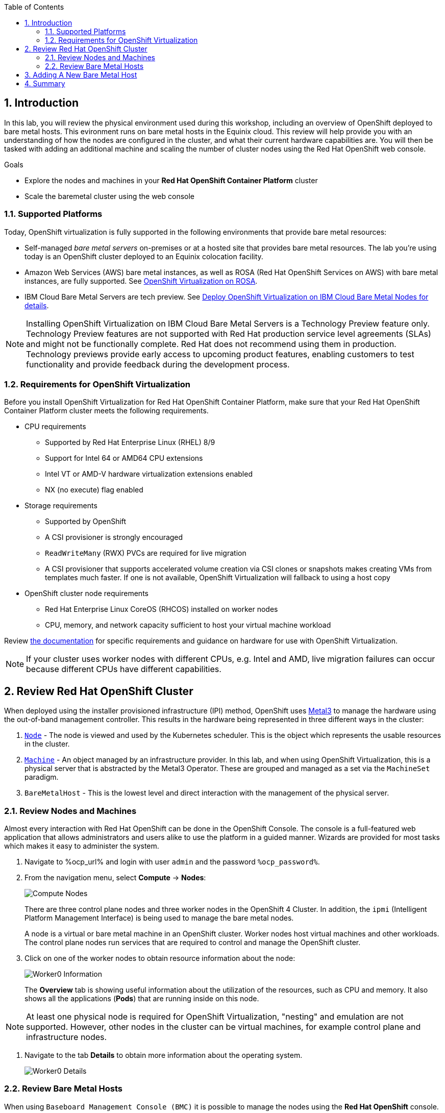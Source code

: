 :scrollbar:
:toc2: 

:numbered:

== Introduction

In this lab, you will review the physical environment used during this workshop, including an overview of OpenShift deployed to bare metal hosts. This evironment runs on bare metal hosts in the Equinix cloud. This review will help provide you with an understanding of how the nodes are configured in the cluster, and what their current hardware capabilities are. You will then be tasked with adding an additional machine and scaling the number of cluster nodes using the Red Hat OpenShift web console.

.Goals
* Explore the nodes and machines in your *Red Hat OpenShift Container Platform* cluster
* Scale the baremetal cluster using the web console

=== Supported Platforms

Today, OpenShift virtualization is fully supported in the following environments that provide bare metal resources:

* Self-managed _bare metal servers_ on-premises or at a hosted site that provides bare metal resources. The lab you're using today is an OpenShift cluster deployed to an Equinix colocation facility.

* Amazon Web Services (AWS) bare metal instances, as well as ROSA (Red Hat OpenShift Services on AWS) with bare metal instances, are fully supported. See link:https://www.redhat.com/en/blog/managing-virtual-machines-and-containers-as-code-with-openshift-virtualization-on-red-hat-openshift-service-on-aws[OpenShift Virtualization on ROSA]. 

* IBM Cloud Bare Metal Servers are tech preview. See link:https://access.redhat.com/articles/6738731[Deploy OpenShift Virtualization on IBM Cloud Bare Metal Nodes for details].

[NOTE]
Installing OpenShift Virtualization on IBM Cloud Bare Metal Servers is a Technology Preview feature only. Technology Preview features are not supported with Red Hat production service level agreements (SLAs) and might not be functionally complete. Red Hat does not recommend using them in production. Technology previews provide early access to upcoming product features, enabling customers to test functionality and provide feedback during the development process.

=== Requirements for OpenShift Virtualization

Before you install OpenShift Virtualization for Red Hat OpenShift Container Platform, make sure that your Red Hat OpenShift Container Platform cluster meets the following requirements.

* CPU requirements
** Supported by Red Hat Enterprise Linux (RHEL) 8/9
** Support for Intel 64 or AMD64 CPU extensions
** Intel VT or AMD-V hardware virtualization extensions enabled
** NX (no execute) flag enabled

* Storage requirements
** Supported by OpenShift
** A CSI provisioner is strongly encouraged
** `ReadWriteMany` (RWX) PVCs are required for live migration
** A CSI provisioner that supports accelerated volume creation via CSI clones or snapshots makes creating VMs from templates much faster. If one is not available, OpenShift Virtualization will fallback to using a host copy

* OpenShift cluster node requirements
** Red Hat Enterprise Linux CoreOS (RHCOS) installed on worker nodes
** CPU, memory, and network capacity sufficient to host your virtual machine workload

Review https://docs.openshift.com/container-platform/4.15/virt/install/preparing-cluster-for-virt.html[the documentation] for specific requirements and guidance on hardware for use with OpenShift Virtualization.

[NOTE]
If your cluster uses worker nodes with different CPUs, e.g. Intel and AMD, live migration failures can occur because different CPUs have different capabilities. 

== Review Red Hat OpenShift Cluster

When deployed using the installer provisioned infrastructure (IPI) method, OpenShift uses https://metal3.io/[Metal3] to manage the hardware using the out-of-band management controller. This results in the hardware being represented in three different ways in the cluster:

. https://docs.openshift.com/container-platform/4.13/nodes/index.html[`Node`] - The node is viewed and used by the Kubernetes scheduler. This is the object which represents the usable resources in the cluster.
. https://docs.openshift.com/container-platform/4.13/machine_management/index.html[`Machine`] - An object managed by an infrastructure provider. In this lab, and when using OpenShift Virtualization, this is a physical server that is abstracted by the Metal3 Operator. These are grouped and managed as a set via the `MachineSet` paradigm.
. `BareMetalHost` - This is the lowest level and direct interaction with the management of the physical server.

=== Review Nodes and Machines

Almost every interaction with Red Hat OpenShift can be done in the OpenShift Console. The console is a full-featured web application that allows administrators and users alike to use the platform in a guided manner. Wizards are provided for most tasks which makes it easy to administer the system.

// WKTBD: Replace with actual password from variable
. Navigate to %ocp_url% and login with user `admin` and the password `%ocp_password%`.

. From the navigation menu, select *Compute* -> *Nodes*:
+
image::images/Install/Compute_Nodes.png[]
+
There are three control plane nodes and three worker nodes in the OpenShift 4 Cluster. In addition, the `ipmi` (Intelligent Platform Management Interface) is being used to manage the bare metal nodes.
+
A node is a virtual or bare metal machine in an OpenShift cluster. Worker nodes host virtual machines and other workloads. The control plane nodes run services that are required to control and manage the OpenShift cluster.

. Click on one of the worker nodes to obtain resource information about the node:
+
image::images/Install/Worker0_Information.png[]
+
The *Overview* tab is showing useful information about the utilization of the resources, such as CPU and memory. It also shows all the applications (*Pods*) that are running inside on this node.

[NOTE]
At least one physical node is required for OpenShift Virtualization, "nesting" and emulation are not supported. However, other nodes in the cluster can be virtual machines, for example control plane and infrastructure nodes.

. Navigate to the tab *Details* to obtain more information about the operating system.
+
image::images/Install/Worker0_Details.png[]

=== Review Bare Metal Hosts

When using `Baseboard Management Console (BMC)` it is possible to manage the nodes using the *Red Hat OpenShift* console. 

. Select *Compute* -> *Bare Metal Hosts*:
+
image::images/Install/BMHosts.png[]
+
During installation, the *Control Plane* nodes are provisioned by the OpenShift Container Platform installation program (that is why the status is `Externally provisioned`) and when the control plane is ready, the *Worker* nodes are provisioned by cluster itself (hence the status `Provisioned`) and joined to the cluster. While not a part of this lab, it is possible to scale up the cluster by adding new hosts using the *Add Host* button.

. Click on any of the worker nodes to obtain information about the physical (bare metal) node:
+
image::images/Install/Worker0_BMhost.png[]
+
The information shown is similar to the *Nodes* one, with the exception is providing information related to the hardware and the physical status of the bare metal node. Using the *Actions* menu, it is possible to manage aspects of the bare metal host, such as restarting or stopping the system using `BMC`.

. Explore the other tabs in the interface to see more details about the hosts, including the network interfaces and disks. Additionally, the host can be *Deprovisioned*, which will result in it being removed from the cluster, RHCOS removed, and the machine marked as ready to configure.

== Adding A New Bare Metal Host

In many cases it becomes necessary to add additonal physical nodes to a cluster to meet workload demands. In a virtual deployment of OpenShift, this is as simple as clicking on the appropriate machine set and choosing the scale the number of nodes available, and the hypervisor responds by cloning a VM template and spinning up new workers. In a bare metal environment there are a few more steps involved, but it's still a fairly simple process if you have the hardware available and access to the servers through a BMC that supports the IPMI protocol.

To begin this process we are going to return to the bare metal hosts screen we reviewed earlier:

. Select *Compute* -> *Bare Metal Hosts*:
+
image::images/Install/BMHosts.png[]
+
. Click on the 'Add Host' button in the upper right corner.
+
image::images/Install/add_host_red.png[]
+
. The dialog menu to add a bare metal host will ask you for the following information:
+
* Host Name: 'worker4'
* Boot MAC Address: 'de:ad:be:ef:00:07' 
* BMC Address: 'ipmi://192.168.123.1:6237'
* BMC Username: 'admin'
* BMC Password: 'redhat' 
+
. With this information filled out, click the *Create* button at the bottom of the dialog page.
+
image::images/Install/create_host_red.png[]
+
You will then be presented with the summary screen for *worker4*, and you will see the status update as it attempts to contact the machine and make it available as a host. 
+
[NOTE]
This step may take serveral minutes to update as it powers up the host, and collects hardware information.
  



 

== Summary

In this lab, you became familiar with your Red Hat OpenShift Container Platform cluster and the hardware that makes up this environment. You also used the web console to expand your cluster by discovering an additional bare metal node, and adding it to the cluster machines used to scale the worker nodes available.
